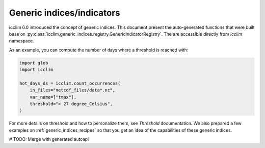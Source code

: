 .. _generic_functions_api:

############################
 Generic indices/indicators
############################

icclim 6.0 introduced the concept of generic indices. This document
present the auto-generated functions that were built base on
:py:class:`icclim.generic_indices.registry.GenericIndicatorRegistry`. The are
accessible directly from `icclim` namespace.

As an example, you can compute the number of days where a threshold is
reached with:

.. code:: python

   import glob
   import icclim

   hot_days_ds = icclim.count_occurrences(
       in_files="netcdf_files/data*.nc",
       var_name=["tmax"],
       threshold="> 27 degree_Celsius",
   )

For more details on threshold and how to personalize them, see
`Threshold` documentation. We also prepared a few examples on
:ref:`generic_indices_recipes` so that you get an idea of the
capabilities of these generic indices.

# TODO: Merge with generated autoapi
